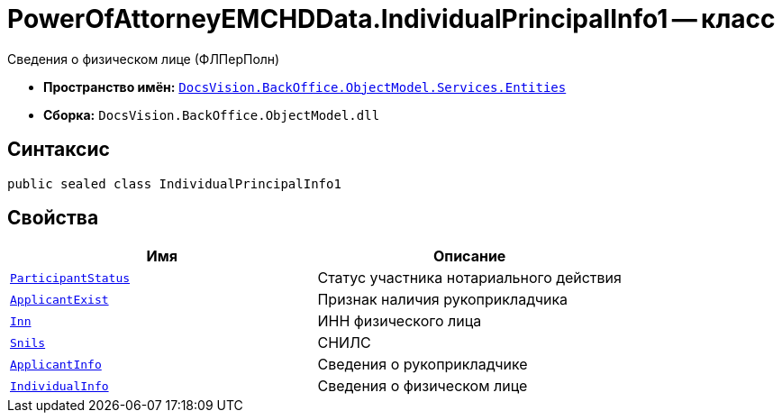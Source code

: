 = PowerOfAttorneyEMCHDData.IndividualPrincipalInfo1 -- класс

Сведения о физическом лице (ФЛПерПолн)

* *Пространство имён:* `xref:Entities/Entities_NS.adoc[DocsVision.BackOffice.ObjectModel.Services.Entities]`
* *Сборка:* `DocsVision.BackOffice.ObjectModel.dll`

== Синтаксис

[source,csharp]
----
public sealed class IndividualPrincipalInfo1
----

== Свойства

[cols=",",options="header"]
|===
|Имя |Описание

|`xref:BackOffice-ObjectModel-Services-Entities:Entities/PowerOfAttorneyEMCHDData.NotarialActionParticipantStatus_EN.adoc[ParticipantStatus]` |Статус участника нотариального действия
|`http://msdn.microsoft.com/ru-ru/library/system.boolean.aspx[ApplicantExist]` |Признак наличия рукоприкладчика
|`http://msdn.microsoft.com/ru-ru/library/system.string.aspx[Inn]` |ИНН физического лица
|`http://msdn.microsoft.com/ru-ru/library/system.string.aspx[Snils]` |СНИЛС
|`xref:BackOffice-ObjectModel-Services-Entities:Entities/PowerOfAttorneyEMCHDData.SoleExecutiveIndividualInfo_CL.adoc[ApplicantInfo]` |Сведения о рукоприкладчике
|`xref:BackOffice-ObjectModel-Services-Entities:Entities/PowerOfAttorneyEMCHDData.IndividualInfo_CL.adoc[IndividualInfo]` |Сведения о физическом лице
|===
